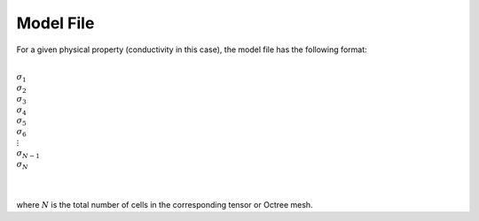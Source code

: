 .. _modelFile:

Model File
==========

For a given physical property (conductivity in this case), the model file has the following format:


|
| :math:`\sigma_1`
| :math:`\sigma_2`
| :math:`\sigma_3`
| :math:`\sigma_4`
| :math:`\sigma_5`
| :math:`\sigma_6`
| :math:`\;\vdots`
| :math:`\sigma_{N-1}`
| :math:`\sigma_N`
|
|

where :math:`N` is the total number of cells in the corresponding tensor or Octree mesh.














